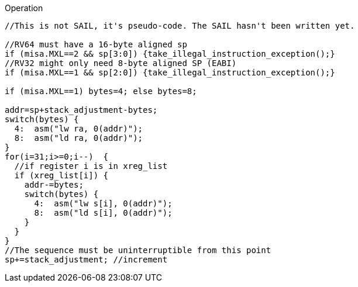 
<<<

Operation::
[source,sail]
--
//This is not SAIL, it's pseudo-code. The SAIL hasn't been written yet.

//RV64 must have a 16-byte aligned sp
if (misa.MXL==2 && sp[3:0]) {take_illegal_instruction_exception();}
//RV32 might only need 8-byte aligned SP (EABI)
if (misa.MXL==1 && sp[2:0]) {take_illegal_instruction_exception();}

if (misa.MXL==1) bytes=4; else bytes=8;

addr=sp+stack_adjustment-bytes;
switch(bytes) {
  4:  asm("lw ra, 0(addr)");
  8:  asm("ld ra, 0(addr)");
}
for(i=31;i>=0;i--)  {
  //if register i is in xreg_list
  if (xreg_list[i]) {
    addr-=bytes;
    switch(bytes) {
      4:  asm("lw s[i], 0(addr)");
      8:  asm("ld s[i], 0(addr)");
    }
  }
}
//The sequence must be uninterruptible from this point
sp+=stack_adjustment; //increment
--
